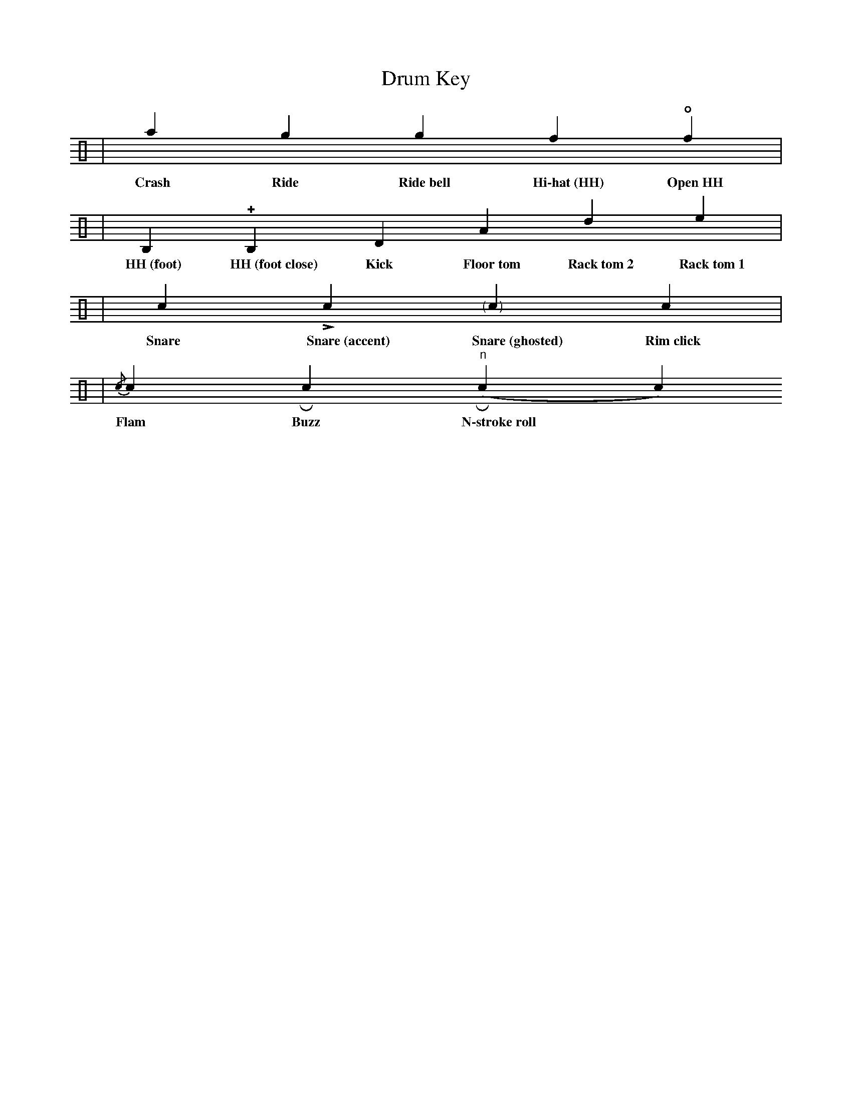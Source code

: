 X:1
T:Drum Key
L:1/4
K:C clef=perc style=rythm
V:1 stem=up
| !style=x![a] !style=x![g] !style=harmonic![g] !style=x![f] !open!!style=x![f] | 
w:Crash Ride Ride~bell Hi\-hat~(HH) Open~HH 
| !style=x![B,] !+!!style=x![B,] D A d e |
w:HH~(foot) HH~(foot~close) Kick Floor~tom Rack~tom~2 Rack~tom~1
| c !>!c  "<(" ">)"c !style=x!c|
w: Snare Snare~(accent) Snare~(ghosted) Rim~click
|{/c}c Rc ("^n"Rc c) 
w:Flam Buzz N\-stroke~roll
|